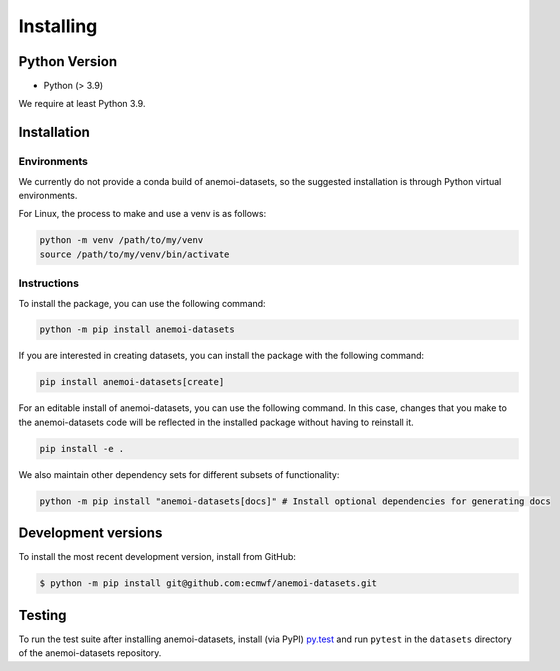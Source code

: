 .. _installing:

############
 Installing
############

****************
 Python Version
****************

-  Python (> 3.9)

We require at least Python 3.9.

**************
 Installation
**************

Environments
============

We currently do not provide a conda build of anemoi-datasets, so the
suggested installation is through Python virtual environments.

For Linux, the process to make and use a venv is as follows:

.. code:: bash

   python -m venv /path/to/my/venv
   source /path/to/my/venv/bin/activate

Instructions
============

To install the package, you can use the following command:

.. code:: bash

   python -m pip install anemoi-datasets

If you are interested in creating datasets, you can install the package
with the following command:

.. code:: bash

   pip install anemoi-datasets[create]

For an editable install of anemoi-datasets, you can use the following
command. In this case, changes that you make to the anemoi-datasets code
will be reflected in the installed package without having to reinstall
it.

.. code:: bash

   pip install -e .

We also maintain other dependency sets for different subsets of
functionality:

.. code:: bash

   python -m pip install "anemoi-datasets[docs]" # Install optional dependencies for generating docs

**********************
 Development versions
**********************

To install the most recent development version, install from GitHub:

.. code::

   $ python -m pip install git@github.com:ecmwf/anemoi-datasets.git

*********
 Testing
*********

To run the test suite after installing anemoi-datasets, install (via
PyPI) `py.test <https://pytest.org>`__ and run ``pytest`` in the
``datasets`` directory of the anemoi-datasets repository.
